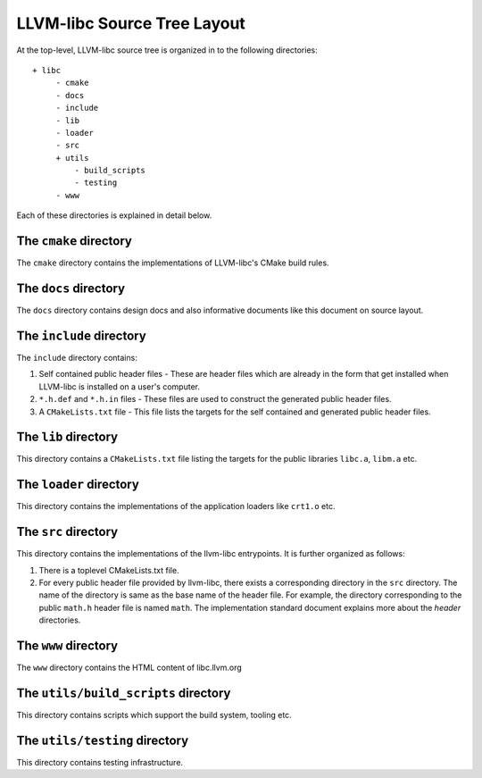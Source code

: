 LLVM-libc Source Tree Layout
============================

At the top-level, LLVM-libc source tree is organized in to the following
directories::

   + libc
        - cmake
        - docs
        - include
        - lib
        - loader
        - src
        + utils
            - build_scripts
            - testing
        - www

Each of these directories is explained in detail below.

The ``cmake`` directory
-----------------------

The ``cmake`` directory contains the implementations of LLVM-libc's CMake build
rules.

The ``docs`` directory
----------------------

The ``docs`` directory contains design docs and also informative documents like
this document on source layout.

The ``include`` directory
-------------------------

The ``include`` directory contains:

1. Self contained public header files - These are header files which are
   already in the form that get installed when LLVM-libc is installed on a user's
   computer.
2. ``*.h.def`` and ``*.h.in`` files - These files are used to construct the
   generated public header files.
3. A ``CMakeLists.txt`` file - This file lists the targets for the self
   contained and generated public header files.

The ``lib`` directory
---------------------

This directory contains a ``CMakeLists.txt`` file listing the targets for the
public libraries ``libc.a``, ``libm.a`` etc.

The ``loader`` directory
------------------------

This directory contains the implementations of the application loaders like
``crt1.o`` etc.

The ``src`` directory
---------------------

This directory contains the implementations of the llvm-libc entrypoints. It is
further organized as follows:

1. There is a toplevel CMakeLists.txt file.
2. For every public header file provided by llvm-libc, there exists a
   corresponding directory in the ``src`` directory. The name of the directory
   is same as the base name of the header file. For example, the directory
   corresponding to the public ``math.h`` header file is named ``math``. The
   implementation standard document explains more about the *header*
   directories.

The ``www`` directory
---------------------

The ``www`` directory contains the HTML content of libc.llvm.org

The ``utils/build_scripts`` directory
-------------------------------------

This directory contains scripts which support the build system, tooling etc.

The ``utils/testing`` directory
-------------------------------

This directory contains testing infrastructure.
